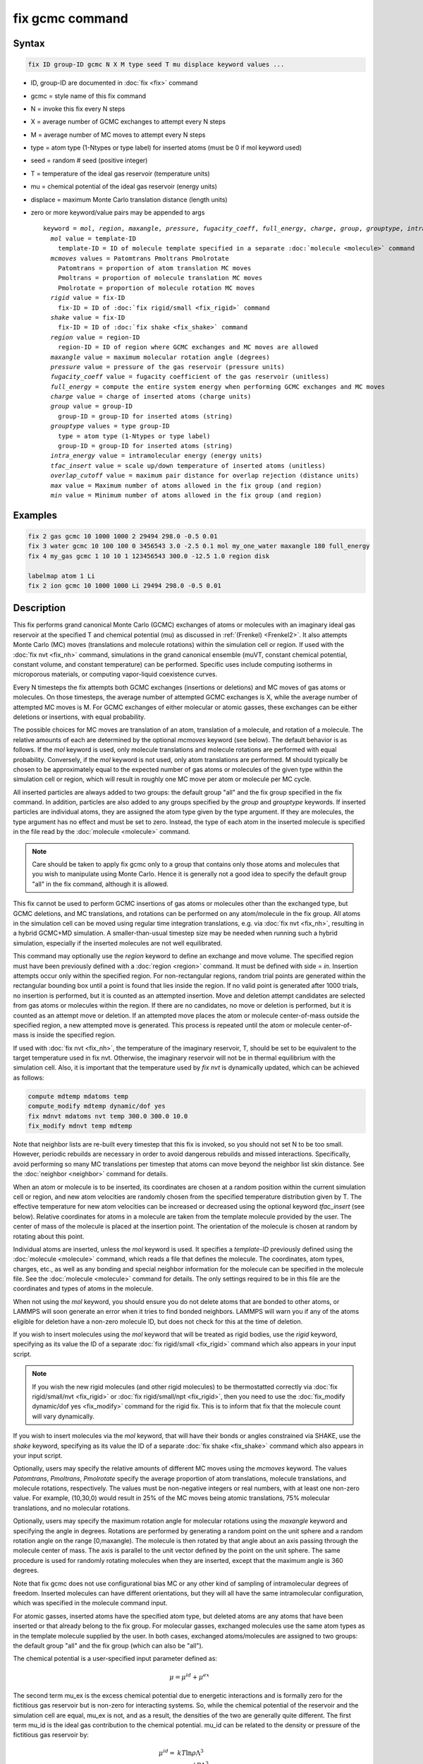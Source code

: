 .. index:: fix gcmc

fix gcmc command
================

Syntax
""""""

.. code-block:: LAMMPS

   fix ID group-ID gcmc N X M type seed T mu displace keyword values ...

* ID, group-ID are documented in :doc:`fix <fix>` command
* gcmc = style name of this fix command
* N = invoke this fix every N steps
* X = average number of GCMC exchanges to attempt every N steps
* M = average number of MC moves to attempt every N steps
* type = atom type (1-Ntypes or type label) for inserted atoms (must be 0 if mol keyword used)
* seed = random # seed (positive integer)
* T = temperature of the ideal gas reservoir (temperature units)
* mu = chemical potential of the ideal gas reservoir (energy units)
* displace = maximum Monte Carlo translation distance (length units)
* zero or more keyword/value pairs may be appended to args

  .. parsed-literal::

     keyword = *mol*, *region*, *maxangle*, *pressure*, *fugacity_coeff*, *full_energy*, *charge*, *group*, *grouptype*, *intra_energy*, *tfac_insert*, or *overlap_cutoff*
       *mol* value = template-ID
         template-ID = ID of molecule template specified in a separate :doc:`molecule <molecule>` command
       *mcmoves* values = Patomtrans Pmoltrans Pmolrotate
         Patomtrans = proportion of atom translation MC moves
         Pmoltrans = proportion of molecule translation MC moves
         Pmolrotate = proportion of molecule rotation MC moves
       *rigid* value = fix-ID
         fix-ID = ID of :doc:`fix rigid/small <fix_rigid>` command
       *shake* value = fix-ID
         fix-ID = ID of :doc:`fix shake <fix_shake>` command
       *region* value = region-ID
         region-ID = ID of region where GCMC exchanges and MC moves are allowed
       *maxangle* value = maximum molecular rotation angle (degrees)
       *pressure* value = pressure of the gas reservoir (pressure units)
       *fugacity_coeff* value = fugacity coefficient of the gas reservoir (unitless)
       *full_energy* = compute the entire system energy when performing GCMC exchanges and MC moves
       *charge* value = charge of inserted atoms (charge units)
       *group* value = group-ID
         group-ID = group-ID for inserted atoms (string)
       *grouptype* values = type group-ID
         type = atom type (1-Ntypes or type label)
         group-ID = group-ID for inserted atoms (string)
       *intra_energy* value = intramolecular energy (energy units)
       *tfac_insert* value = scale up/down temperature of inserted atoms (unitless)
       *overlap_cutoff* value = maximum pair distance for overlap rejection (distance units)
       *max* value = Maximum number of atoms allowed in the fix group (and region)
       *min* value = Minimum number of atoms allowed in the fix group (and region)

Examples
""""""""

.. code-block:: LAMMPS

   fix 2 gas gcmc 10 1000 1000 2 29494 298.0 -0.5 0.01
   fix 3 water gcmc 10 100 100 0 3456543 3.0 -2.5 0.1 mol my_one_water maxangle 180 full_energy
   fix 4 my_gas gcmc 1 10 10 1 123456543 300.0 -12.5 1.0 region disk

   labelmap atom 1 Li
   fix 2 ion gcmc 10 1000 1000 Li 29494 298.0 -0.5 0.01

Description
"""""""""""

This fix performs grand canonical Monte Carlo (GCMC) exchanges of atoms or
molecules with an imaginary ideal gas reservoir at the specified T and
chemical potential (mu) as discussed in :ref:`(Frenkel) <Frenkel2>`.  It
also attempts Monte Carlo (MC) moves (translations and molecule rotations)
within the simulation cell or region.  If used with the :doc:`fix nvt <fix_nh>`
command, simulations in the grand canonical ensemble (muVT, constant
chemical potential, constant volume, and constant temperature) can be
performed.  Specific uses include computing isotherms in microporous
materials, or computing vapor-liquid coexistence curves.

Every N timesteps the fix attempts both GCMC exchanges (insertions or
deletions) and MC moves of gas atoms or molecules.  On those timesteps, the
average number of attempted GCMC exchanges is X, while the average number
of attempted MC moves is M.  For GCMC exchanges of either molecular or
atomic gasses, these exchanges can be either deletions or insertions, with
equal probability.

The possible choices for MC moves are translation of an atom, translation
of a molecule, and rotation of a molecule.  The relative amounts of each are
determined by the optional *mcmoves* keyword (see below).  The default
behavior is as follows. If the *mol* keyword is used, only molecule
translations and molecule rotations are performed with equal probability.
Conversely, if the *mol* keyword is not used, only atom translations are
performed.  M should typically be chosen to be approximately equal to the
expected number of gas atoms or molecules of the given type within the
simulation cell or region, which will result in roughly one MC move per
atom or molecule per MC cycle.

All inserted particles are always added to two groups: the default group
"all" and the fix group specified in the fix command.  In addition,
particles are also added to any groups specified by the *group* and
*grouptype* keywords.  If inserted particles are individual atoms, they are
assigned the atom type given by the type argument.  If they are molecules,
the type argument has no effect and must be set to zero. Instead, the type
of each atom in the inserted molecule is specified in the file read by the
:doc:`molecule <molecule>` command.

.. note::

   Care should be taken to apply fix gcmc only to
   a group that contains only those atoms and molecules
   that you wish to manipulate using Monte Carlo.
   Hence it is generally not a good idea to specify
   the default group "all" in the fix command, although it is allowed.

This fix cannot be used to perform GCMC insertions of gas atoms or
molecules other than the exchanged type, but GCMC deletions,
and MC translations, and rotations can be performed on any atom/molecule in
the fix group.  All atoms in the simulation cell can be moved using
regular time integration translations, e.g. via :doc:`fix nvt <fix_nh>`,
resulting in a hybrid GCMC+MD simulation. A smaller-than-usual
timestep size may be needed when running such a hybrid simulation,
especially if the inserted molecules are not well equilibrated.

This command may optionally use the *region* keyword to define an
exchange and move volume.  The specified region must have been
previously defined with a :doc:`region <region>` command.  It must be
defined with side = *in*\ .  Insertion attempts occur only within the
specified region. For non-rectangular regions, random trial points are
generated within the rectangular bounding box until a point is found
that lies inside the region. If no valid point is generated after 1000
trials, no insertion is performed, but it is counted as an attempted
insertion.  Move and deletion attempt candidates are selected from gas
atoms or molecules within the region. If there are no candidates, no
move or deletion is performed, but it is counted as an attempt move or
deletion. If an attempted move places the atom or molecule
center-of-mass outside the specified region, a new attempted move is
generated. This process is repeated until the atom or molecule
center-of-mass is inside the specified region.

If used with :doc:`fix nvt <fix_nh>`, the temperature of the imaginary
reservoir, T, should be set to be equivalent to the target temperature
used in fix nvt. Otherwise, the imaginary reservoir will not be in
thermal equilibrium with the simulation cell. Also, it is important that
the temperature used by *fix nvt* is dynamically updated, which can be
achieved as follows:

.. code-block:: LAMMPS

   compute mdtemp mdatoms temp
   compute_modify mdtemp dynamic/dof yes
   fix mdnvt mdatoms nvt temp 300.0 300.0 10.0
   fix_modify mdnvt temp mdtemp

Note that neighbor lists are re-built every timestep that this fix is
invoked, so you should not set N to be too small.  However, periodic
rebuilds are necessary in order to avoid dangerous rebuilds and missed
interactions. Specifically, avoid performing so many MC translations
per timestep that atoms can move beyond the neighbor list skin
distance. See the :doc:`neighbor <neighbor>` command for details.

When an atom or molecule is to be inserted, its coordinates are chosen
at a random position within the current simulation cell or region, and
new atom velocities are randomly chosen from the specified temperature
distribution given by T. The effective temperature for new atom
velocities can be increased or decreased using the optional keyword
*tfac_insert* (see below). Relative coordinates for atoms in a
molecule are taken from the template molecule provided by the
user. The center of mass of the molecule is placed at the insertion
point. The orientation of the molecule is chosen at random by rotating
about this point.

Individual atoms are inserted, unless the *mol* keyword is used.  It
specifies a *template-ID* previously defined using the
:doc:`molecule <molecule>` command, which reads a file that defines the
molecule.  The coordinates, atom types, charges, etc., as well as any
bonding and special neighbor information for the molecule can
be specified in the molecule file.  See the :doc:`molecule <molecule>`
command for details.  The only settings required to be in this file
are the coordinates and types of atoms in the molecule.

When not using the *mol* keyword, you should ensure you do not delete
atoms that are bonded to other atoms, or LAMMPS will soon generate an
error when it tries to find bonded neighbors.  LAMMPS will warn you if
any of the atoms eligible for deletion have a non-zero molecule ID,
but does not check for this at the time of deletion.

If you wish to insert molecules using the *mol* keyword that will be
treated as rigid bodies, use the *rigid* keyword, specifying as its
value the ID of a separate :doc:`fix rigid/small <fix_rigid>` command
which also appears in your input script.

.. note::

   If you wish the new rigid molecules (and other rigid molecules) to be
   thermostatted correctly via :doc:`fix rigid/small/nvt <fix_rigid>` or
   :doc:`fix rigid/small/npt <fix_rigid>`, then you need to use the
   :doc:`fix_modify dynamic/dof yes <fix_modify>` command for the rigid
   fix.  This is to inform that fix that the molecule count will vary
   dynamically.

If you wish to insert molecules via the *mol* keyword, that will have
their bonds or angles constrained via SHAKE, use the *shake* keyword,
specifying as its value the ID of a separate :doc:`fix shake
<fix_shake>` command which also appears in your input script.

Optionally, users may specify the relative amounts of different MC
moves using the *mcmoves* keyword. The values *Patomtrans*,
*Pmoltrans*, *Pmolrotate* specify the average proportion of
atom translations, molecule translations, and molecule rotations,
respectively. The values must be non-negative integers or real
numbers, with at least one non-zero value. For example, (10,30,0)
would result in 25% of the MC moves being atomic translations, 75%
molecular translations, and no molecular rotations.

Optionally, users may specify the maximum rotation angle for molecular
rotations using the *maxangle* keyword and specifying the angle in
degrees. Rotations are performed by generating a random point on the
unit sphere and a random rotation angle on the range
[0,maxangle). The molecule is then rotated by that angle about an
axis passing through the molecule center of mass. The axis is parallel
to the unit vector defined by the point on the unit sphere.  The same
procedure is used for randomly rotating molecules when they are
inserted, except that the maximum angle is 360 degrees.

Note that fix gcmc does not use configurational bias MC or any other
kind of sampling of intramolecular degrees of freedom.  Inserted
molecules can have different orientations, but they will all have the
same intramolecular configuration, which was specified in the molecule
command input.

For atomic gasses, inserted atoms have the specified atom type, but
deleted atoms are any atoms that have been inserted or that already
belong to the fix group. For molecular gasses, exchanged
molecules use the same atom types as in the template molecule supplied
by the user.  In both cases, exchanged atoms/molecules are assigned to
two groups: the default group "all" and the fix group
(which can also be "all").

The chemical potential is a user-specified input parameter defined
as:

.. math::

   \mu = \mu^{id} + \mu^{ex}

The second term mu_ex is the excess chemical potential due to
energetic interactions and is formally zero for the fictitious gas
reservoir but is non-zero for interacting systems. So, while the
chemical potential of the reservoir and the simulation cell are equal,
mu_ex is not, and as a result, the densities of the two are generally
quite different.  The first term mu_id is the ideal gas contribution
to the chemical potential.  mu_id can be related to the density or
pressure of the fictitious gas reservoir by:

.. math::

   \mu^{id}  = & k T \ln{\rho \Lambda^3} \\
             = & k T \ln{\frac{\phi P \Lambda^3}{k_B T}}

where :math:`k_B` is the Boltzmann constant, :math:`T` is the user-specified
temperature, :math:`\rho` is the number density, *P* is the pressure,
and :math:`\phi` is the fugacity coefficient.  The constant
:math:`\Lambda` is required for dimensional consistency.  For all unit
styles except *lj* it is defined as the thermal de Broglie wavelength

.. math::

   \Lambda = \sqrt{ \frac{h^2}{2 \pi m k_B T}}

where *h* is Planck's constant, and *m* is the mass of the exchanged atom
or molecule.  For unit style *lj*, :math:`\Lambda` is simply set to
unity. Note that prior to March 2017, :math:`\Lambda` for unit style *lj*
was calculated using the above formula with *h* set to the rather specific
value of 0.18292026.  Chemical potential under the old definition can
be converted to an equivalent value under the new definition by
subtracting :math:`3 k T \ln(\Lambda_{old})`.

As an alternative to specifying mu directly, the ideal gas reservoir
can be defined by its pressure *P* using the *pressure* keyword, in
which case the user-specified chemical potential is ignored. The user
may also specify the fugacity coefficient :math:`\phi` using the
*fugacity_coeff* keyword, which defaults to unity.

The *full_energy* option means that the fix calculates the total
potential energy of the entire simulated system, instead of just
the energy of the part that is changed. The total system
energy before and after the proposed GCMC exchange or MC move
is then used in the
Metropolis criterion to determine whether or not to accept the
proposed change. By default, this option is off,
in which case only
partial energies are computed to determine the energy difference
due to the proposed change.

The *full_energy* option is needed for systems with complicated
potential energy calculations, including the following:

* long-range electrostatics (kspace)
* many-body pair styles
* hybrid pair styles
* eam pair styles
* tail corrections
* need to include potential energy contributions from other fixes

In these cases, LAMMPS will automatically apply the *full_energy*
keyword and issue a warning message.

When the *mol* keyword is used, the *full_energy* option also includes
the intramolecular energy of inserted and deleted molecules, whereas
this energy is not included when *full_energy* is not used. If this
is not desired, the *intra_energy* keyword can be used to define an
amount of energy that is subtracted from the final energy when a
molecule is inserted, and subtracted from the initial energy when a molecule
is deleted. For molecules that have a non-zero intramolecular energy,
this will ensure roughly the same behavior whether or not the
*full_energy* option is used.

Inserted atoms and molecules are assigned random velocities based on
the specified temperature :math:`T`. Because the relative velocity of all
atoms in the molecule is zero, this may result in inserted molecules
that are systematically too cold. In addition, the intramolecular
potential energy of the inserted molecule may cause the kinetic energy
of the molecule to quickly increase or decrease after insertion.  The
*tfac_insert* keyword allows the user to counteract these effects by
changing the temperature used to assign velocities to inserted atoms
and molecules by a constant factor. For a particular application, some
experimentation may be required to find a value of *tfac_insert* that
results in inserted molecules that equilibrate quickly to the correct
temperature.

Some fixes have an associated potential energy. Examples of such fixes
include: :doc:`efield <fix_efield>`, :doc:`gravity <fix_gravity>`,
:doc:`addforce <fix_addforce>`, :doc:`langevin <fix_langevin>`,
:doc:`restrain <fix_restrain>`, :doc:`temp/berendsen
<fix_temp_berendsen>`, :doc:`temp/rescale <fix_temp_rescale>`, and
:doc:`wall fixes <fix_wall>`.  For that energy to be included in the
total potential energy of the system (the quantity used when performing
GCMC exchange and MC moves), you MUST enable the :doc:`fix_modify
<fix_modify>` *energy* option for that fix.  The doc pages for
individual :doc:`fix <fix>` commands specify if this should be done.

Use the *charge* option to insert atoms with a user-specified point
charge. Note that doing so will cause the system to become non-neutral.
LAMMPS issues a warning when using long-range electrostatics (kspace)
with non-neutral systems. See the :doc:`compute group/group
<compute_group_group>` documentation for more details about simulating
non-neutral systems with kspace on.

Use of this fix typically will cause the number of atoms to fluctuate,
therefore, you will want to use the :doc:`compute_modify dynamic/dof
<compute_modify>` command to ensure that the current number of atoms is
used as a normalizing factor each time temperature is computed. A simple
example of this is:

.. code-block:: LAMMPS

   compute_modify thermo_temp dynamic/dof yes

A more complicated example is listed earlier on this page
in the context of NVT dynamics.

.. note::

   If the density of the cell is initially very small or zero, and
   increases to a much larger density after a period of equilibration,
   then certain quantities that are only calculated once at the start
   (kspace parameters) may no longer be accurate.  The solution is to
   start a new simulation after the equilibrium density has been
   reached.

With some pair_styles, such as :doc:`Buckingham <pair_buck>`,
:doc:`Born-Mayer-Huggins <pair_born>` and :doc:`ReaxFF <pair_reaxff>`,
two atoms placed close to each other may have an arbitrary large,
negative potential energy due to the functional form of the potential.
While these unphysical configurations are inaccessible to typical
dynamical trajectories, they can be generated by Monte Carlo moves. The
*overlap_cutoff* keyword suppresses these moves by effectively assigning
an infinite positive energy to all new configurations that place any
pair of atoms closer than the specified overlap cutoff distance.

The *max* and *min* keywords allow for the restriction of the number of
atoms in the fix group (and region in case the *region* keyword is
used).  They automatically reject all insertion or deletion moves that
would take the system beyond the set boundaries.  Should the system
already be beyond the boundary, only moves that bring the system closer
to the bounds may be accepted.

The *group* keyword adds all inserted atoms to the :doc:`group <group>`
of the group-ID value. The *grouptype* keyword adds all inserted atoms
of the specified type to the :doc:`group <group>` of the group-ID value.

Restart, fix_modify, output, run start/stop, minimize info
"""""""""""""""""""""""""""""""""""""""""""""""""""""""""""

This fix writes the state of the fix to :doc:`binary restart files
<restart>`.  This includes information about the random number
generator seed, the next timestep for MC exchanges, the number of MC
step attempts and successes etc.  See the :doc:`read_restart
<read_restart>` command for info on how to re-specify a fix in an
input script that reads a restart file, so that the operation of the
fix continues in an uninterrupted fashion.

.. note::

   For this to work correctly, the timestep must **not** be changed
   after reading the restart with :doc:`reset_timestep <reset_timestep>`.
   The fix will try to detect it and stop with an error.

None of the :doc:`fix_modify <fix_modify>` options are relevant to
this fix.

This fix computes a global vector of length 8, which can be accessed
by various :doc:`output commands <Howto_output>`.  The vector values are
the following global cumulative quantities:

  #. translation attempts
  #. translation successes
  #. insertion attempts
  #. insertion successes
  #. deletion attempts
  #. deletion successes
  #. rotation attempts
  #. rotation successes

The vector values calculated by this fix are "intensive".

No parameter of this fix can be used with the *start/stop* keywords of
the :doc:`run <run>` command.  This fix is not invoked during
:doc:`energy minimization <minimize>`.

Restrictions
""""""""""""

This fix is part of the MC package.  It is only enabled if LAMMPS was
built with that package.  See the :doc:`Build package <Build_package>`
doc page for more info.

This fix style requires an :doc:`atom style <atom_style>` with per atom
type masses.

Do not set "neigh_modify once yes" or else this fix will never be
called.  Reneighboring is **required**.

Only usable for 3D simulations.

This fix can be run in parallel, but aspects of the GCMC part will not
scale well in parallel.  Currently, molecule translations and rotations
are not supported with more than one MPI process.  It is still possible
to do parallel molecule exchange without translation and rotation moves
by setting MC moves to zero and/or by using the *mcmoves* keyword with
*Pmoltrans* = *Pmolrotate* = 0 .


When using fix gcmc in combination with fix shake or fix rigid, only
GCMC exchange moves are supported, so the argument *M* must be zero.

When using fix gcmc in combination with fix rigid, deletion of the last
remaining molecule is not allowed for technical reasons, and so the
molecule count will never drop below 1, regardless of the specified
chemical potential.

Note that very lengthy simulations involving insertions/deletions of
billions of gas molecules may run out of atom or molecule IDs and
trigger an error, so it is better to run multiple shorter-duration
simulations. Likewise, very large molecules have not been tested and
may turn out to be problematic.

Use of multiple fix gcmc commands in the same input script can be
problematic if using a template molecule. The issue is that the
user-referenced template molecule in the second fix gcmc command may
no longer exist since it might have been deleted by the first fix gcmc
command. An existing template molecule will need to be referenced by
the user for each subsequent fix gcmc command.

Related commands
""""""""""""""""

:doc:`fix atom/swap <fix_atom_swap>`,
:doc:`fix nvt <fix_nh>`, :doc:`neighbor <neighbor>`,
:doc:`fix deposit <fix_deposit>`, :doc:`fix evaporate <fix_evaporate>`,
:doc:`delete_atoms <delete_atoms>`

Default
"""""""

The option defaults are mol = no, maxangle = 10, overlap_cutoff = 0.0,
fugacity_coeff = 1.0, intra_energy = 0.0, tfac_insert = 1.0.
(Patomtrans, Pmoltrans, Pmolrotate) = (1, 0, 0) for mol = no and
(0, 1, 1) for mol = yes. full_energy = no,
except for the situations where full_energy is required, as
listed above.

----------

.. _Frenkel2:

**(Frenkel)** Frenkel and Smit, Understanding Molecular Simulation,
Academic Press, London, 2002.
